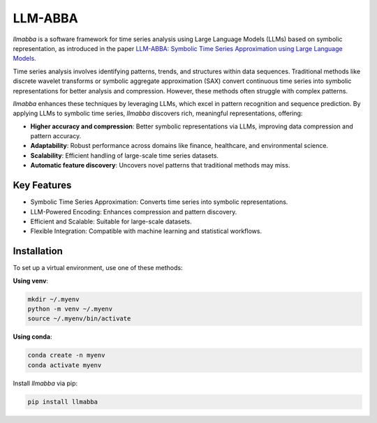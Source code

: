 LLM-ABBA
========

.. image:: https://img.shields.io/pypi/v/llmabba?color=lightsalmon
   :alt: PyPI Version
   :target: https://pypi.org/project/llmabba/

.. image:: https://img.shields.io/pypi/dm/llmabba.svg?label=PyPI%20downloads
   :alt: PyPI Downloads
   :target: https://pypi.org/project/llmabba/

.. image:: https://img.shields.io/badge/Cython_Support-Accelerated-blue?style=flat&logoColor=cyan&labelColor=cyan&color=black
   :alt: Cython Support
   :target: https://github.com/inEXASCALE/llm-abba

.. image:: https://readthedocs.org/projects/llm-abba/badge/?version=latest
   :alt: Documentation Status
   :target: https://llm-abba.readthedocs.io/en/latest/

.. image:: https://img.shields.io/github/license/inEXASCALE/llm-abba
   :alt: License
   :target: https://github.com/inEXASCALE/llm-abba/blob/main/LICENSE

`llmabba` is a software framework for time series analysis using Large Language Models (LLMs) based on symbolic representation, as introduced in the paper `LLM-ABBA: Symbolic Time Series Approximation using Large Language Models <https://arxiv.org/abs/2411.18506>`_.

Time series analysis involves identifying patterns, trends, and structures within data sequences. Traditional methods like discrete wavelet transforms or symbolic aggregate approximation (SAX) convert continuous time series into symbolic representations for better analysis and compression. However, these methods often struggle with complex patterns.

`llmabba` enhances these techniques by leveraging LLMs, which excel in pattern recognition and sequence prediction. By applying LLMs to symbolic time series, `llmabba` discovers rich, meaningful representations, offering:

- **Higher accuracy and compression**: Better symbolic representations via LLMs, improving data compression and pattern accuracy.
- **Adaptability**: Robust performance across domains like finance, healthcare, and environmental science.
- **Scalability**: Efficient handling of large-scale time series datasets.
- **Automatic feature discovery**: Uncovers novel patterns that traditional methods may miss.

Key Features
------------
- Symbolic Time Series Approximation: Converts time series into symbolic representations.
- LLM-Powered Encoding: Enhances compression and pattern discovery.
- Efficient and Scalable: Suitable for large-scale datasets.
- Flexible Integration: Compatible with machine learning and statistical workflows.

Installation
------------
To set up a virtual environment, use one of these methods:

**Using venv**:

.. code-block:: bash

   mkdir ~/.myenv
   python -m venv ~/.myenv
   source ~/.myenv/bin/activate

**Using conda**:

.. code-block:: bash

   conda create -n myenv
   conda activate myenv

Install `llmabba` via pip:

.. code-block:: bash

   pip install llmabba
